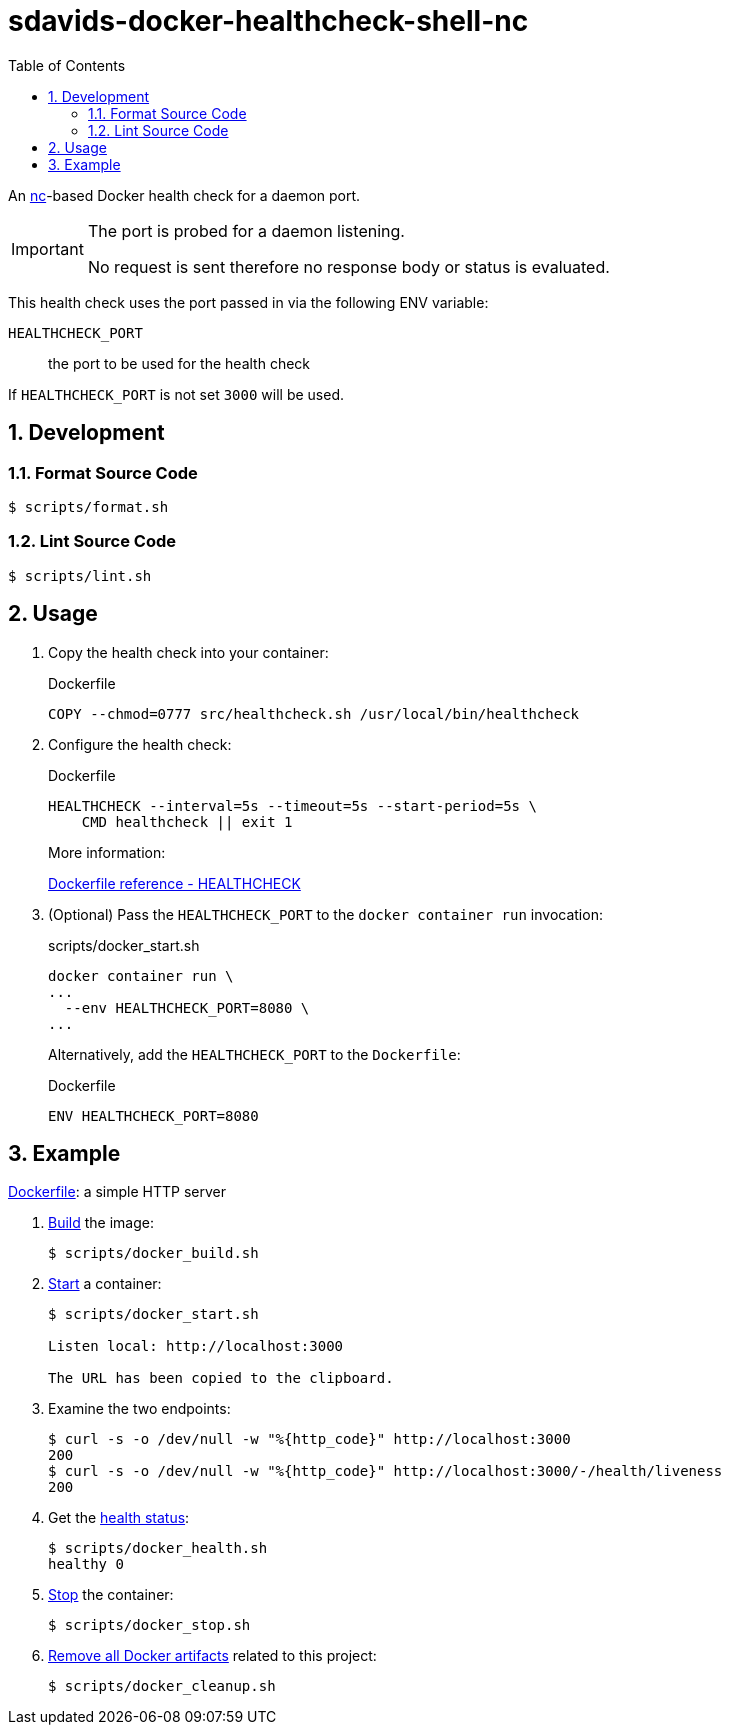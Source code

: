 // SPDX-FileCopyrightText: © 2024 Sebastian Davids <sdavids@gmx.de>
// SPDX-License-Identifier: Apache-2.0
= sdavids-docker-healthcheck-shell-nc
// Metadata:
:description: a nc-based Docker health check
// Settings:
:sectnums:
:sectanchors:
:toc: macro
:toc-placement!:
:source-highlighter: rouge
:rouge-style: github

ifdef::env-browser[:outfilesuffix: .adoc]

ifdef::env-github[]
:outfilesuffix: .adoc
:note-caption: :information_source:
:important-caption: :heavy_exclamation_mark:
:tip-caption: :bulb:
endif::[]

toc::[]

An https://www.boxmatrix.info/wiki/Property:nc[nc]-based Docker health check for a daemon port.

[IMPORTANT]
====
The port is probed for a daemon listening.

No request is sent therefore no response body or status is evaluated.
====

This health check uses the port passed in via the following ENV variable:

`HEALTHCHECK_PORT`:: the port to be used for the health check

If `HEALTHCHECK_PORT` is not set `3000` will be used.

== Development

=== Format Source Code

[,console]
----
$ scripts/format.sh
----

=== Lint Source Code

[,console]
----
$ scripts/lint.sh
----

[#usage]
== Usage

. Copy the health check into your container:
+
.Dockerfile
[,dockerfile]
----
COPY --chmod=0777 src/healthcheck.sh /usr/local/bin/healthcheck
----

. Configure the health check:
+
.Dockerfile
[,dockerfile]
----
HEALTHCHECK --interval=5s --timeout=5s --start-period=5s \
    CMD healthcheck || exit 1
----
+
More information:
+
https://docs.docker.com/engine/reference/builder/#healthcheck[Dockerfile reference - HEALTHCHECK]

. (Optional) Pass the `HEALTHCHECK_PORT` to the `docker container run` invocation:
+
.scripts/docker_start.sh
[,dockerfile]
----
docker container run \
...
  --env HEALTHCHECK_PORT=8080 \
...
----
+
Alternatively, add the `HEALTHCHECK_PORT` to the `Dockerfile`:
+
.Dockerfile
[,dockerfile]
----
ENV HEALTHCHECK_PORT=8080
----

== Example

link:Dockerfile[Dockerfile]: a simple HTTP server

. link:scripts/docker_build.sh[Build] the image:
+
[,console]
----
$ scripts/docker_build.sh
----

. link:scripts/docker_start.sh[Start] a container:
+
[,console]
----
$ scripts/docker_start.sh

Listen local: http://localhost:3000

The URL has been copied to the clipboard.
----

. Examine the two endpoints:
+
[,console]
----
$ curl -s -o /dev/null -w "%{http_code}" http://localhost:3000
200
$ curl -s -o /dev/null -w "%{http_code}" http://localhost:3000/-/health/liveness
200
----

. Get the link:scripts/docker_health.sh[health status]:
+
[,console]
----
$ scripts/docker_health.sh
healthy 0
----

. link:scripts/docker_stop.sh[Stop] the container:
+
[,console]
----
$ scripts/docker_stop.sh
----

. link:scripts/docker_cleanup.sh[Remove all Docker artifacts] related to this project:
+
[,console]
----
$ scripts/docker_cleanup.sh
----
